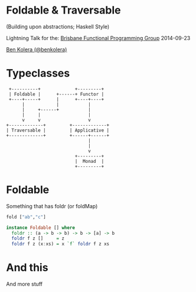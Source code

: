 * Foldable & Traversable

(Building upon abstractions; Haskell Style)

 Lightning Talk for the:
 [[http://bfpg.org/][Brisbane Functional Programming Group]]
 2014-09-23

[[http://twitter.com/benkolera][Ben Kolera (@benkolera)]]

* Typeclasses
#+BEGIN_SRC ditaa :file images/typeclasses.png
             +----------+             +---------+
             | Foldable |      +------+ Functor |
             +----+-----+      |      +----+----+
                  |            |           |
                  |     +------+           |
                  |     |                  |
                  v     v                  v
            +-------------+         +-------------+
            | Traversable |         | Applicative |
            +-------------+         +------+------+
                                           |
                                           |
                                           v
                                      +---------+
                                      |  Monad  |
                                      +---------+
#+END_SRC

#+RESULTS:
[[file:images/typeclasses.png]]


* Foldable

Something that has foldr (or foldMap)

#+BEGIN_SRC haskell
fold ["ab","c"]

instance Foldable [] where
  foldr :: (a -> b -> b) -> b -> [a] -> b
  foldr f z []     = z
  foldr f z (x:xs) = x `f` foldr f z xs
#+END_SRC
* And this
  And more stuff

